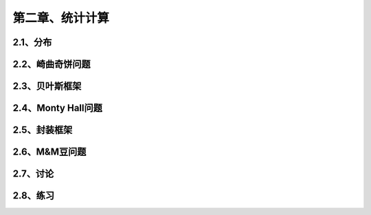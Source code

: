 第二章、统计计算
=======================================================================

2.1、分布
---------------------------------------------------------------------
2.2、崎曲奇饼问题
---------------------------------------------------------------------
2.3、贝叶斯框架
---------------------------------------------------------------------
2.4、Monty Hall问题
---------------------------------------------------------------------
2.5、封装框架
---------------------------------------------------------------------

2.6、M&M豆问题
---------------------------------------------------------------------
2.7、讨论
---------------------------------------------------------------------
2.8、练习
---------------------------------------------------------------------


